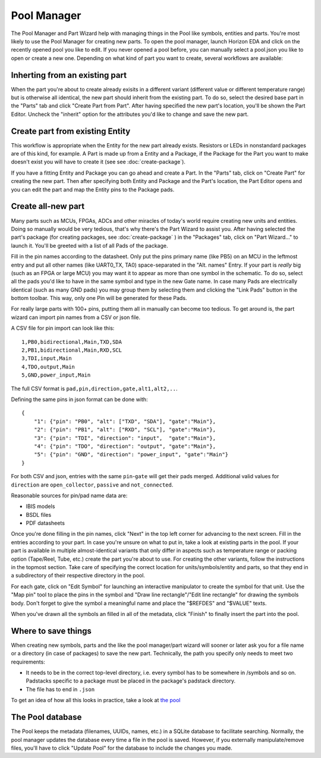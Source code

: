 Pool Manager
============

The Pool Manager and Part Wizard help with managing things in the Pool
like symbols, entities and parts. You're most likely to use the Pool
Manager for creating new parts. To open the pool manager, launch Horizon EDA and click on the recently opened pool you like to edit. If you never opened a pool before, you can manually select a pool.json you like to open or create a new one. Depending on what kind of part you want to create,
several workflows are available:

Inherting from an existing part
-------------------------------

When the part you're about to create already exisits in a different
variant (different value or different temperature range) but is
otherwise all identical, the new part should inherit from the existing
part. To do so, select the desired base part in the "Parts" tab and
click "Create Part from Part". After having specified the new part's
location, you'll be shown the Part Editor. Uncheck the "inherit" option
for the attributes you'd like to change and save the new part.

Create part from existing Entity
--------------------------------

This workflow is appropriate when the Entity for the new part already
exists. Resistors or LEDs in nonstandard packages are of this kind, for
example. A Part is made up from a Entity and a Package, if the Package for the Part you want to make doesn't exist you will have to create it (see see :doc:`create-package`). 

If you have a fitting Entity and Package you can go ahead and create a Part. In the "Parts" tab, click on "Create Part" for creating the new part. Then after
specifying both Entity and Package and the Part's location, the Part Editor opens and you can edit the part and map the Entity pins to the Package pads.

Create all-new part
-------------------

Many parts such as MCUs, FPGAs, ADCs and other miracles of today's world
require creating new units and entities. Doing so manually would be very
tedious, that's why there's the Part Wizard to assist you. After having
selected the part's package (for creating packages, see :doc:`create-package` ) in the "Packages" tab, click on "Part
Wizard..." to launch it. You'll be greeted with a list of all Pads of
the package.

Fill in the pin names according to the datasheet. Only put the pins
primary name (like PB5) on an MCU in the leftmost entry and put all
other names (like UART0_TX, TA0) space-separated in the "Alt. names"
Entry. If your part is *really* big (such as an FPGA or large MCU) you
may want it to appear as more than one symbol in the schematic. To do
so, select all the pads you'd like to have in the same symbol and type
in the new Gate name. In case many Pads are electrically identical (such
as many GND pads) you may group them by selecting them and clicking the
"Link Pads" button in the bottom toolbar. This way, only one Pin will be
generated for these Pads.

For really large parts with 100+ pins, putting them all in manually can
become too tedious. To get around is, the part wizard can import pin names
from a CSV or json file.

A CSV file for pin import can look like this:

::

    1,PB0,bidirectional,Main,TXD,SDA
    2,PB1,bidirectional,Main,RXD,SCL
    3,TDI,input,Main
    4,TDO,output,Main
    5,GND,power_input,Main

The full CSV format is ``pad,pin,direction,gate,alt1,alt2,..``.

Defining the same pins in json format can be done with:

::

   {
       "1": {"pin": "PB0", "alt": ["TXD", "SDA"], "gate":"Main"},
       "2": {"pin": "PB1", "alt": ["RXD", "SCL"], "gate":"Main"},
       "3": {"pin": "TDI", "direction": "input",  "gate":"Main"},
       "4": {"pin": "TDO", "direction": "output", "gate":"Main"},
       "5": {"pin": "GND", "direction": "power_input", "gate":"Main"}
   }

For both CSV and json, entries with the same ``pin``-``gate`` will get their
pads merged. Additional valid values for ``direction`` are ``open_collector``,
``passive`` and ``not_connected``.

Reasonable sources for pin/pad name data are:

-  IBIS models
-  BSDL files
-  PDF datasheets

Once you're done filling in the pin names, click "Next" in the top left
corner for advancing to the next screen. Fill in the entries according
to your part. In case you're unsure on what to put in, take a look at
existing parts in the pool. If your part is available in multiple
almost-identical variants that only differ in aspects such as
temperature range or packing option (Tape/Reel, Tube, etc.) create the
part you're about to use. For creating the other variants, follow the
instructions in the topmost section. Take care of specifying the correct
location for units/symbols/entity and parts, so that they end in a
subdirectory of their respective directory in the pool.

For each gate, click on "Edit Symbol" for launching an interactive
manipulator to create the symbol for that unit. Use the "Map pin" tool
to place the pins in the symbol and "Draw line rectangle"/"Edit line
rectangle" for drawing the symbols body. Don't forget to give the symbol
a meaningful name and place the "$REFDES" and "$VALUE" texts.

When you've drawn all the symbols an filled in all of the metadata,
click "Finish" to finally insert the part into the pool.

Where to save things
--------------------

When creating new symbols, parts and the like the pool manager/part
wizard will sooner or later ask you for a file name or a directory (in
case of packages) to save the new part. Technically, the path you
specify only needs to meet two requirements:

-  It needs to be in the correct top-level directory, i.e. every symbol
   has to be somewhere in /symbols and so on. Padstacks specific to a
   package must be placed in the package's padstack directory.
-  The file has to end in ``.json``

To get an idea of how all this looks in practice, take a look at `the
pool <https://github.com/horizon-eda/horizon-pool/>`__

The Pool database
-----------------

The Pool keeps the metadata (filenames, UUIDs, names, etc.) in a SQLite
database to facilitate searching. Normally, the pool manager updates
the database every time a file in the pool is saved. However, if you
externally manipulate/remove files, you'll have to click "Update
Pool" for the database to include the changes you made.
